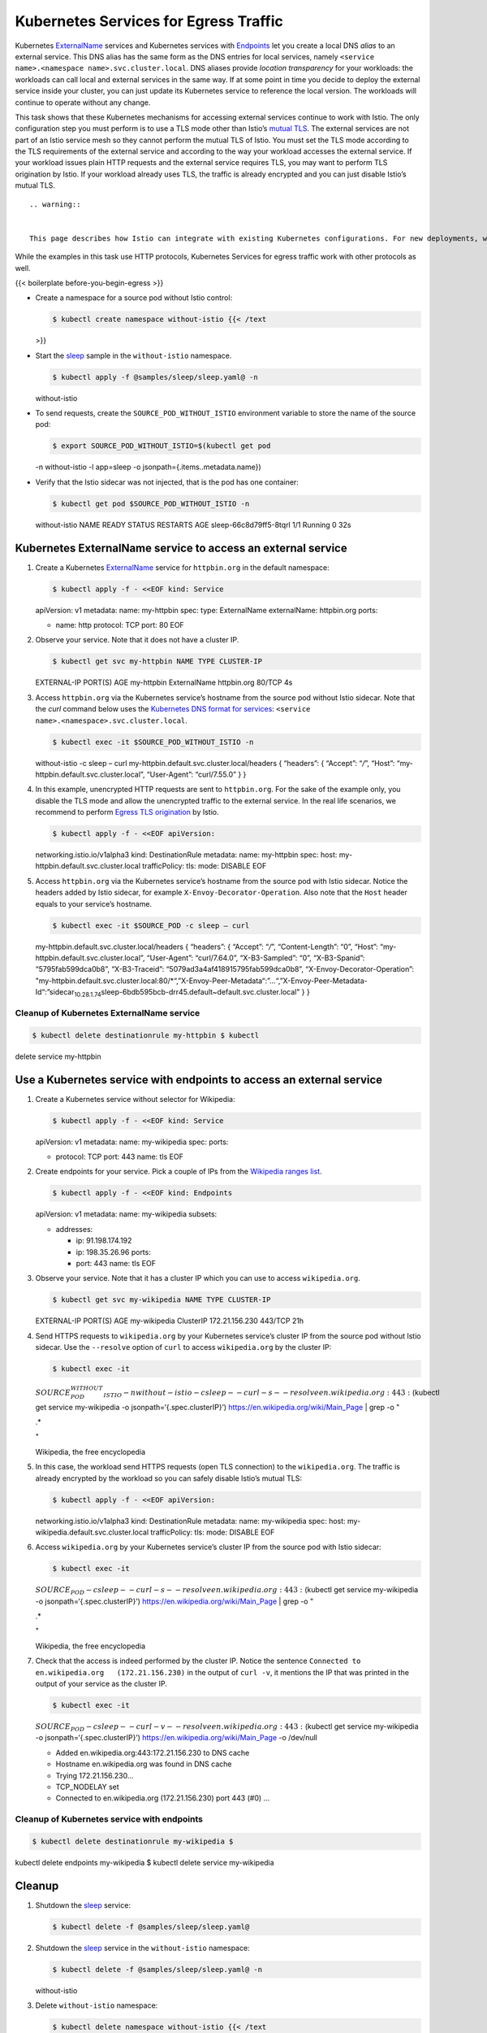 Kubernetes Services for Egress Traffic
============================================================

Kubernetes
`ExternalName <https://kubernetes.io/docs/concepts/services-networking/service/#externalname>`_
services and Kubernetes services with
`Endpoints <https://kubernetes.io/docs/concepts/services-networking/service/#services-without-selectors>`_
let you create a local DNS *alias* to an external service. This DNS
alias has the same form as the DNS entries for local services, namely
``<service name>.<namespace name>.svc.cluster.local``. DNS aliases
provide *location transparency* for your workloads: the workloads can
call local and external services in the same way. If at some point in
time you decide to deploy the external service inside your cluster, you
can just update its Kubernetes service to reference the local version.
The workloads will continue to operate without any change.

This task shows that these Kubernetes mechanisms for accessing external
services continue to work with Istio. The only configuration step you
must perform is to use a TLS mode other than Istio’s `mutual
TLS </docs/concepts/security/#mutual-tls-authentication>`_. The
external services are not part of an Istio service mesh so they cannot
perform the mutual TLS of Istio. You must set the TLS mode according to
the TLS requirements of the external service and according to the way
your workload accesses the external service. If your workload issues
plain HTTP requests and the external service requires TLS, you may want
to perform TLS origination by Istio. If your workload already uses TLS,
the traffic is already encrypted and you can just disable Istio’s mutual
TLS.

::

    .. warning::


    This page describes how Istio can integrate with existing Kubernetes configurations. For new deployments, we recommend following [Accessing Egress Services](/docs/tasks/traffic-management/egress/egress-control/).


While the examples in this task use HTTP protocols, Kubernetes Services
for egress traffic work with other protocols as well.

{{< boilerplate before-you-begin-egress >}}

-  Create a namespace for a source pod without Istio control:

   .. code:: sh

      $ kubectl create namespace without-istio {{< /text
   >}}

-  Start the
   `sleep <%7B%7B%3C%20github_tree%20%3E%7D%7D/samples/sleep>`_ sample
   in the ``without-istio`` namespace.

   .. code:: sh

      $ kubectl apply -f @samples/sleep/sleep.yaml@ -n
   without-istio

-  To send requests, create the ``SOURCE_POD_WITHOUT_ISTIO`` environment
   variable to store the name of the source pod:

   .. code:: sh

      $ export SOURCE_POD_WITHOUT_ISTIO=$(kubectl get pod
   -n without-istio -l app=sleep -o jsonpath={.items..metadata.name})


-  Verify that the Istio sidecar was not injected, that is the pod has
   one container:

   .. code:: sh

      $ kubectl get pod $SOURCE_POD_WITHOUT_ISTIO -n
   without-istio NAME READY STATUS RESTARTS AGE sleep-66c8d79ff5-8tqrl
   1/1 Running 0 32s

Kubernetes ExternalName service to access an external service
-------------------------------------------------------------

1. Create a Kubernetes
   `ExternalName <https://kubernetes.io/docs/concepts/services-networking/service/#externalname>`_
   service for ``httpbin.org`` in the default namespace:

   .. code:: sh

      $ kubectl apply -f - <<EOF kind: Service
   apiVersion: v1 metadata: name: my-httpbin spec: type: ExternalName
   externalName: httpbin.org ports:

   -  name: http protocol: TCP port: 80 EOF

2. Observe your service. Note that it does not have a cluster IP.

   .. code:: sh

      $ kubectl get svc my-httpbin NAME TYPE CLUSTER-IP
   EXTERNAL-IP PORT(S) AGE my-httpbin ExternalName httpbin.org 80/TCP 4s


3. Access ``httpbin.org`` via the Kubernetes service’s hostname from the
   source pod without Istio sidecar. Note that the *curl* command below
   uses the `Kubernetes DNS format for
   services <https://v1-13.docs.kubernetes.io/docs/concepts/services-networking/dns-pod-service/#a-records>`_:
   ``<service name>.<namespace>.svc.cluster.local``.

   .. code:: sh

      $ kubectl exec -it $SOURCE_POD_WITHOUT_ISTIO -n
   without-istio -c sleep – curl
   my-httpbin.default.svc.cluster.local/headers { “headers”: { “Accept”:
   “*/*”, “Host”: “my-httpbin.default.svc.cluster.local”, “User-Agent”:
   “curl/7.55.0” } }

4. In this example, unencrypted HTTP requests are sent to
   ``httpbin.org``. For the sake of the example only, you disable the
   TLS mode and allow the unencrypted traffic to the external service.
   In the real life scenarios, we recommend to perform `Egress TLS
   origination </docs/tasks/traffic-management/egress/egress-tls-origination/>`_
   by Istio.

   .. code:: sh

      $ kubectl apply -f - <<EOF apiVersion:
   networking.istio.io/v1alpha3 kind: DestinationRule metadata: name:
   my-httpbin spec: host: my-httpbin.default.svc.cluster.local
   trafficPolicy: tls: mode: DISABLE EOF

5. Access ``httpbin.org`` via the Kubernetes service’s hostname from the
   source pod with Istio sidecar. Notice the headers added by Istio
   sidecar, for example ``X-Envoy-Decorator-Operation``. Also note that
   the ``Host`` header equals to your service’s hostname.

   .. code:: sh

      $ kubectl exec -it $SOURCE_POD -c sleep – curl
   my-httpbin.default.svc.cluster.local/headers { “headers”: { “Accept”:
   “*/*”, “Content-Length”: “0”, “Host”:
   “my-httpbin.default.svc.cluster.local”, “User-Agent”: “curl/7.64.0”,
   “X-B3-Sampled”: “0”, “X-B3-Spanid”: “5795fab599dca0b8”,
   “X-B3-Traceid”: “5079ad3a4af418915795fab599dca0b8”,
   “X-Envoy-Decorator-Operation”:
   "my-httpbin.default.svc.cluster.local:80/\*“,”X-Envoy-Peer-Metadata“:”…“,”X-Envoy-Peer-Metadata-Id“:”sidecar\ :sub:`10.28.1.74`\ sleep-6bdb595bcb-drr45.default~default.svc.cluster.local"
   } }

Cleanup of Kubernetes ExternalName service
~~~~~~~~~~~~~~~~~~~~~~~~~~~~~~~~~~~~~~~~~~

.. code:: sh

      $ kubectl delete destinationrule my-httpbin $ kubectl
delete service my-httpbin

Use a Kubernetes service with endpoints to access an external service
---------------------------------------------------------------------

1. Create a Kubernetes service without selector for Wikipedia:

   .. code:: sh

      $ kubectl apply -f - <<EOF kind: Service
   apiVersion: v1 metadata: name: my-wikipedia spec: ports:

   -  protocol: TCP port: 443 name: tls EOF

2. Create endpoints for your service. Pick a couple of IPs from the
   `Wikipedia ranges
   list <https://www.mediawiki.org/wiki/Wikipedia_Zero/IP_Addresses>`_.

   .. code:: sh

      $ kubectl apply -f - <<EOF kind: Endpoints
   apiVersion: v1 metadata: name: my-wikipedia subsets:

   -  addresses:

      -  ip: 91.198.174.192
      -  ip: 198.35.26.96 ports:
      -  port: 443 name: tls EOF

3. Observe your service. Note that it has a cluster IP which you can use
   to access ``wikipedia.org``.

   .. code:: sh

      $ kubectl get svc my-wikipedia NAME TYPE CLUSTER-IP
   EXTERNAL-IP PORT(S) AGE my-wikipedia ClusterIP 172.21.156.230 443/TCP
   21h

4. Send HTTPS requests to ``wikipedia.org`` by your Kubernetes service’s
   cluster IP from the source pod without Istio sidecar. Use the
   ``--resolve`` option of ``curl`` to access ``wikipedia.org`` by the
   cluster IP:

   .. code:: sh

      $ kubectl exec -it
   :math:`SOURCE_POD_WITHOUT_ISTIO -n without-istio -c sleep -- curl -s --resolve en.wikipedia.org:443:`\ (kubectl
   get service my-wikipedia -o jsonpath=‘{.spec.clusterIP}’)
   https://en.wikipedia.org/wiki/Main_Page \| grep -o "

   .. raw:: html

      <title>

   .\*

   .. raw:: html

      </title>

   "

   .. raw:: html

      <title>

   Wikipedia, the free encyclopedia

   .. raw:: html

      </title>



5. In this case, the workload send HTTPS requests (open TLS connection)
   to the ``wikipedia.org``. The traffic is already encrypted by the
   workload so you can safely disable Istio’s mutual TLS:

   .. code:: sh

      $ kubectl apply -f - <<EOF apiVersion:
   networking.istio.io/v1alpha3 kind: DestinationRule metadata: name:
   my-wikipedia spec: host: my-wikipedia.default.svc.cluster.local
   trafficPolicy: tls: mode: DISABLE EOF

6. Access ``wikipedia.org`` by your Kubernetes service’s cluster IP from
   the source pod with Istio sidecar:

   .. code:: sh

      $ kubectl exec -it
   :math:`SOURCE_POD -c sleep -- curl -s --resolve en.wikipedia.org:443:`\ (kubectl
   get service my-wikipedia -o jsonpath=‘{.spec.clusterIP}’)
   https://en.wikipedia.org/wiki/Main_Page \| grep -o "

   .. raw:: html

      <title>

   .\*

   .. raw:: html

      </title>

   "

   .. raw:: html

      <title>

   Wikipedia, the free encyclopedia

   .. raw:: html

      </title>



7. Check that the access is indeed performed by the cluster IP. Notice
   the sentence ``Connected to en.wikipedia.org   (172.21.156.230)`` in
   the output of ``curl -v``, it mentions the IP that was printed in the
   output of your service as the cluster IP.

   .. code:: sh

      $ kubectl exec -it
   :math:`SOURCE_POD -c sleep -- curl -v --resolve en.wikipedia.org:443:`\ (kubectl
   get service my-wikipedia -o jsonpath=‘{.spec.clusterIP}’)
   https://en.wikipedia.org/wiki/Main_Page -o /dev/null

   -  Added en.wikipedia.org:443:172.21.156.230 to DNS cache
   -  Hostname en.wikipedia.org was found in DNS cache
   -  Trying 172.21.156.230…
   -  TCP_NODELAY set
   -  Connected to en.wikipedia.org (172.21.156.230) port 443 (#0) …

Cleanup of Kubernetes service with endpoints
~~~~~~~~~~~~~~~~~~~~~~~~~~~~~~~~~~~~~~~~~~~~

.. code:: sh

      $ kubectl delete destinationrule my-wikipedia $
kubectl delete endpoints my-wikipedia $ kubectl delete service
my-wikipedia

Cleanup
-------

1. Shutdown the
   `sleep <%7B%7B%3C%20github_tree%20%3E%7D%7D/samples/sleep>`_
   service:

   .. code:: sh

      $ kubectl delete -f @samples/sleep/sleep.yaml@

2. Shutdown the
   `sleep <%7B%7B%3C%20github_tree%20%3E%7D%7D/samples/sleep>`_ service
   in the ``without-istio`` namespace:

   .. code:: sh

      $ kubectl delete -f @samples/sleep/sleep.yaml@ -n
   without-istio

3. Delete ``without-istio`` namespace:

   .. code:: sh

      $ kubectl delete namespace without-istio {{< /text
   >}}

4. Unset the environment variables:

   .. code:: sh

      $ unset SOURCE_POD SOURCE_POD_WITHOUT_ISTIO
